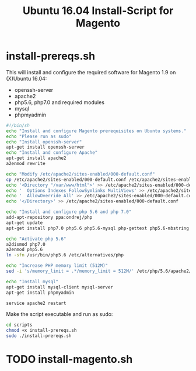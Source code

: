 #+TITLE: Ubuntu 16.04 Install-Script for Magento 

* install-prereqs.sh 

This will install and configure the required software for Magento 1.9 on (X)Ubuntu 16.04:

- openssh-server
- apache2
- php5.6, php7.0 and required modules
- mysql
- phpmyadmin 

#+BEGIN_SRC sh :tangle scripts/install-prereqs.sh 
#!/bin/sh
echo "Install and configure Magento prerequisites on Ubuntu systems."
echo "Please run as sudo" 
echo "Install openssh-server"
apt-get install openssh-server
echo "Install and configure Apache" 
apt-get install apache2
a2enmod rewrite 

echo "Modify /etc/apache2/sites-enabled/000-default.conf"
cp /etc/apache2/sites-enabled/000-default.conf /etc/apache2/sites-enabled/000-default.conf.old
echo '<Directory "/var/www/html">' >> /etc/apache2/sites-enabled/000-default.conf
echo '  Options Indexes FollowSymlinks MultiViews' >> /etc/apache2/sites-enabled/000-default.conf
echo '  AllowOverride All' >> /etc/apache2/sites-enabled/000-default.conf
echo '</Directory>' >> /etc/apache2/sites-enabled/000-default.conf

echo "Install and configure php 5.6 and php 7.0" 
add-apt-repository ppa:ondrej/php
apt-get update
apt-get install php7.0 php5.6 php5.6-mysql php-gettext php5.6-mbstring php-xdebug libapache2-mod-php5.6 libapache2-mod-php7.0 php5.6-curl php5.6-gd php5.6-mcrypt php5.6-xml php5.6-soap php5.6-xmlrpc

echo "Activate php 5.6"
a2dismod php7.0
a2enmod php5.6
ln -sfn /usr/bin/php5.6 /etc/alternatives/php

echo "Increase PHP memory limit (512M)"
sed -i 's/memory_limit = .*/memory_limit = 512M/' /etc/php/5.6/apache2/php.ini 

echo "Install mysql"
apt-get install mysql-client mysql-server
apt-get install phpmyadmin 

service apache2 restart
#+END_SRC

Make the script executable and run as sudo: 
#+BEGIN_SRC sh 
cd scripts 
chmod +x install-prereqs.sh
sudo ./install-prereqs.sh 
#+END_SRC

* TODO install-magento.sh 
